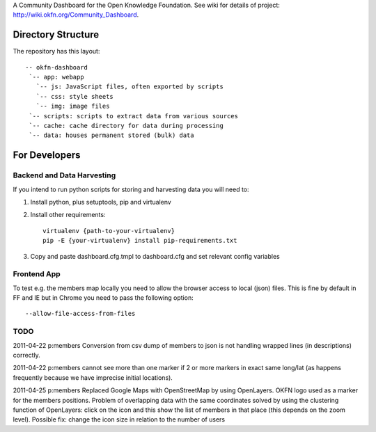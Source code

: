 A Community Dashboard for the Open Knowledge Foundation. See wiki for details of project:
http://wiki.okfn.org/Community_Dashboard.


Directory Structure
===================

The repository has this layout::

    -- okfn-dashboard
     `-- app: webapp
       `-- js: JavaScript files, often exported by scripts
       `-- css: style sheets
       `-- img: image files
     `-- scripts: scripts to extract data from various sources
     `-- cache: cache directory for data during processing
     `-- data: houses permanent stored (bulk) data
     

For Developers
==============

Backend and Data Harvesting
---------------------------

If you intend to run python scripts for storing and harvesting data you will
need to:

1. Install python, plus setuptools, pip and virtualenv
2. Install other requirements::

    virtualenv {path-to-your-virtualenv}
    pip -E {your-virtualenv} install pip-requirements.txt

3. Copy and paste dashboard.cfg.tmpl to dashboard.cfg and set relevant config
   variables


Frontend App
------------

To test e.g. the members map locally you need to allow the browser access to
local (json) files. This is fine by default in FF and IE but in Chrome you
need to pass the following option::

  --allow-file-access-from-files


TODO
----

2011-04-22 p:members Conversion from csv dump of members to json is not
handling wrapped lines (in descriptions) correctly.

2011-04-22 p:members cannot see more than one marker if 2 or more markers
in exact same long/lat (as happens frequently because we have imprecise 
initial locations).

2011-04-25 p:members 
Replaced Google Maps with OpenStreetMap by using OpenLayers.
OKFN logo used as a marker for the members positions.
Problem of overlapping data with the same coordinates solved 
by using the clustering function of OpenLayers:
click on the icon and this show the list of 
members in that place (this depends on the zoom level).
Possible fix: change the icon size in relation to the number of users

